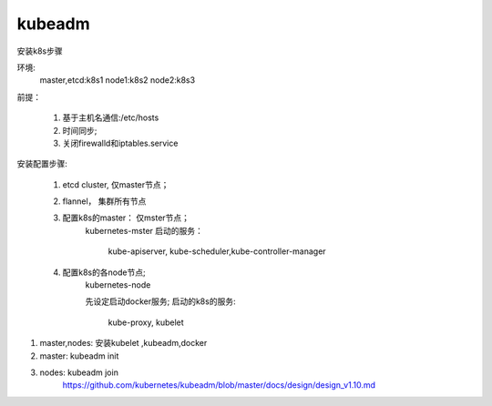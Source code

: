 kubeadm
##############

安装k8s步骤

环境:
    master,etcd:k8s1
    node1:k8s2
    node2:k8s3

前提：

    #. 基于主机名通信:/etc/hosts
    #. 时间同步;
    #. 关闭firewalld和iptables.service

安装配置步骤:

    #. etcd cluster, 仅master节点；
    #. flannel， 集群所有节点
    #. 配置k8s的master： 仅mster节点；
        kubernetes-mster
        启动的服务：
            kube-apiserver, kube-scheduler,kube-controller-manager

    #. 配置k8s的各node节点;
        kubernetes-node

        先设定启动docker服务;
        启动的k8s的服务:
            kube-proxy, kubelet


#. master,nodes: 安装kubelet ,kubeadm,docker
#. master: kubeadm init
#. nodes: kubeadm join
    https://github.com/kubernetes/kubeadm/blob/master/docs/design/design_v1.10.md

